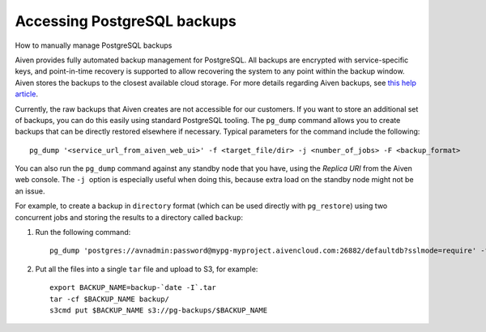 ﻿Accessing PostgreSQL backups
============================

How to manually manage PostgreSQL backups

Aiven provides fully automated backup management for PostgreSQL. All backups are encrypted with service-specific keys, and point-in-time recovery is supported to allow recovering the system to any point within the backup window. Aiven stores the backups to the closest available cloud storage. For more details regarding Aiven backups, see `this help article <https://help.aiven.io/postgresql/postgresql-backups>`_.

Currently, the raw backups that Aiven creates are not accessible for our customers. If you want to store an additional set of backups, you can do this easily using standard PostgreSQL tooling. The ``pg_dump`` command allows you to create backups that can be directly restored elsewhere if necessary. Typical parameters for the command include the following:

::

  pg_dump '<service_url_from_aiven_web_ui>' -f <target_file/dir> -j <number_of_jobs> -F <backup_format>


You can also run the ``pg_dump`` command against any standby node that you have, using the *Replica URI* from the Aiven web console. The ``-j``  option is especially useful when doing this, because extra load on the standby node might not be an issue.

For example, to create a backup in ``directory`` format (which can be used directly with ``pg_restore``) using two concurrent jobs and storing the results to a directory called ``backup``:

1. Run the following command:

   ::

     pg_dump 'postgres://avnadmin:password@mypg-myproject.aivencloud.com:26882/defaultdb?sslmode=require' -f backup -j 2 -F directory

2. Put all the files into a single ``tar`` file and upload to S3, for example:

   ::

     export BACKUP_NAME=backup-`date -I`.tar
     tar -cf $BACKUP_NAME backup/
     s3cmd put $BACKUP_NAME s3://pg-backups/$BACKUP_NAME





